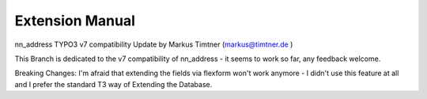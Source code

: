 Extension Manual
=================

nn_address TYPO3 v7 compatibility Update by Markus Timtner (markus@timtner.de )

This Branch is dedicated to the v7 compatibility of nn_address - it seems to work so far, any feedback welcome.

Breaking Changes:
I'm afraid that extending the fields via flexform won't work anymore -
I didn't use this feature at all and I prefer the standard T3 way of Extending the Database. 